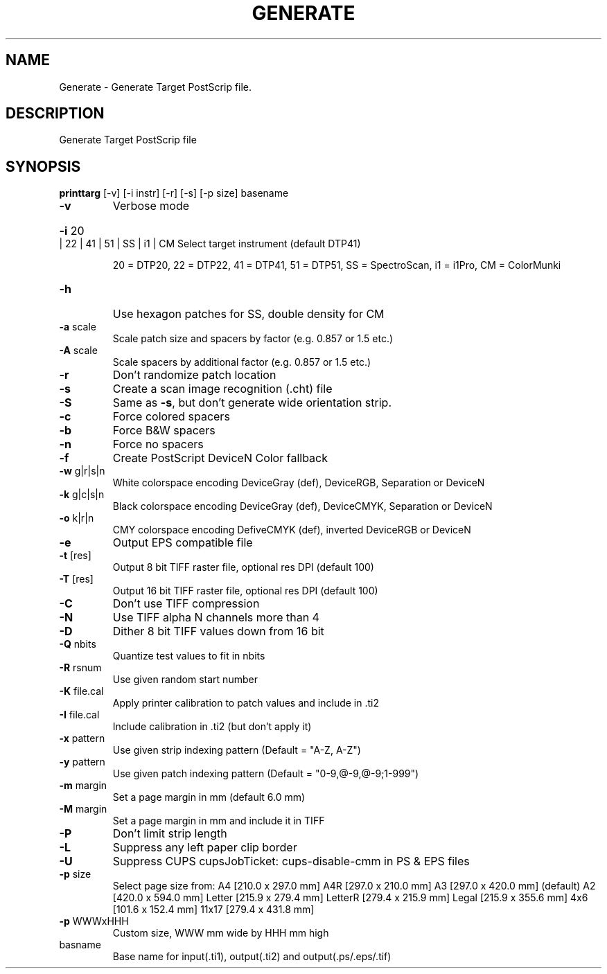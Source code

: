 .\" DO NOT MODIFY THIS FILE!  It was generated by help2man 1.44.1.
.TH GENERATE "1" "September 2014" "printarg" "User Commands"
.SH NAME
Generate \- Generate Target PostScrip file.
.SH DESCRIPTION
Generate Target PostScrip file
.SH SYNOPSIS
.B printtarg
.RB [\-v]\ [\-i\ instr]\ [\-r]\ [\-s]\ [\-p\ size]\ basename
.TP
\fB\-v\fR
Verbose mode
.HP
\fB\-i\fR 20 | 22 | 41 | 51 | SS | i1 | CM Select target instrument (default DTP41)
.IP
20 = DTP20, 22 = DTP22, 41 = DTP41, 51 = DTP51,
SS = SpectroScan, i1 = i1Pro, CM = ColorMunki
.TP
\fB\-h\fR
Use hexagon patches for SS, double density for CM
.TP
\fB\-a\fR scale
Scale patch size and spacers by factor (e.g. 0.857 or 1.5 etc.)
.TP
\fB\-A\fR scale
Scale spacers by additional factor (e.g. 0.857 or 1.5 etc.)
.TP
\fB\-r\fR
Don't randomize patch location
.TP
\fB\-s\fR
Create a scan image recognition (.cht) file
.TP
\fB\-S\fR
Same as \fB\-s\fR, but don't generate wide orientation strip.
.TP
\fB\-c\fR
Force colored spacers
.TP
\fB\-b\fR
Force B&W spacers
.TP
\fB\-n\fR
Force no spacers
.TP
\fB\-f\fR
Create PostScript DeviceN Color fallback
.TP
\fB\-w\fR g|r|s|n
White colorspace encoding DeviceGray (def), DeviceRGB, Separation or DeviceN
.TP
\fB\-k\fR g|c|s|n
Black colorspace encoding DeviceGray (def), DeviceCMYK, Separation or DeviceN
.TP
\fB\-o\fR k|r|n
CMY colorspace encoding DefiveCMYK (def), inverted DeviceRGB or DeviceN
.TP
\fB\-e\fR
Output EPS compatible file
.TP
\fB\-t\fR [res]
Output 8 bit TIFF raster file, optional res DPI (default 100)
.TP
\fB\-T\fR [res]
Output 16 bit TIFF raster file, optional res DPI (default 100)
.TP
\fB\-C\fR
Don't use TIFF compression
.TP
\fB\-N\fR
Use TIFF alpha N channels more than 4
.TP
\fB\-D\fR
Dither 8 bit TIFF values down from 16 bit
.TP
\fB\-Q\fR nbits
Quantize test values to fit in nbits
.TP
\fB\-R\fR rsnum
Use given random start number
.TP
\fB\-K\fR file.cal
Apply printer calibration to patch values and include in .ti2
.TP
\fB\-I\fR file.cal
Include calibration in .ti2 (but don't apply it)
.TP
\fB\-x\fR pattern
Use given strip indexing pattern (Default = "A\-Z, A\-Z")
.TP
\fB\-y\fR pattern
Use given patch indexing pattern (Default = "0\-9,@\-9,@\-9;1\-999")
.TP
\fB\-m\fR margin
Set a page margin in mm (default 6.0 mm)
.TP
\fB\-M\fR margin
Set a page margin in mm and include it in TIFF
.TP
\fB\-P\fR
Don't limit strip length
.TP
\fB\-L\fR
Suppress any left paper clip border
.TP
\fB\-U\fR
Suppress CUPS cupsJobTicket: cups\-disable\-cmm in PS & EPS files
.TP
\fB\-p\fR size
Select page size from:
A4       [210.0 x 297.0 mm]
A4R      [297.0 x 210.0 mm]
A3       [297.0 x 420.0 mm] (default)
A2       [420.0 x 594.0 mm]
Letter   [215.9 x 279.4 mm]
LetterR  [279.4 x 215.9 mm]
Legal    [215.9 x 355.6 mm]
4x6      [101.6 x 152.4 mm]
11x17    [279.4 x 431.8 mm]
.TP
\fB\-p\fR WWWxHHH
Custom size, WWW mm wide by HHH mm high
.TP
basname
Base name for input(.ti1), output(.ti2) and output(.ps/.eps/.tif)
